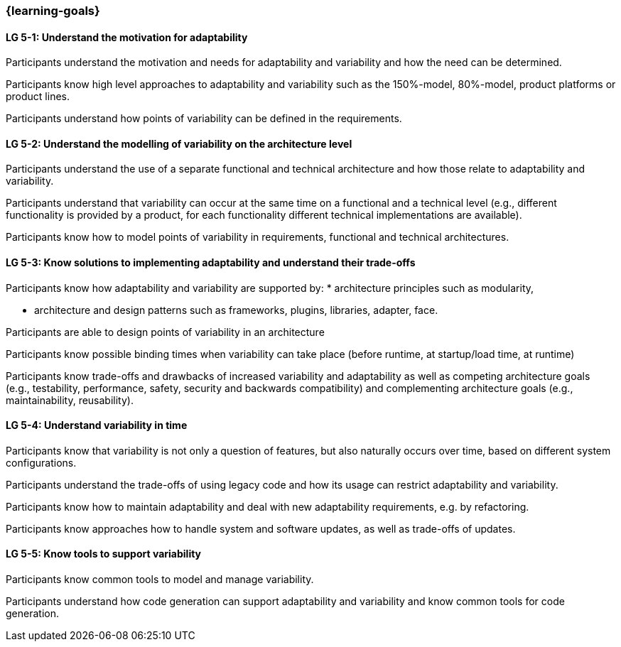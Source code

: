 === {learning-goals}


// tag::DE[]
// end::DE[]

// tag::EN[]
[[LG-5-1]]
==== LG 5-1: Understand the motivation for adaptability 

Participants understand the motivation and needs for adaptability and variability and how the need
can be determined.

Participants know high level approaches to adaptability and variability such as the 150%-model, 80%-model,
product platforms or product lines.

Participants understand how points of variability can be defined in the requirements.

[[LG-5-2]]
==== LG 5-2: Understand the modelling of variability on the architecture level

Participants understand the use of a separate functional and technical architecture and how those
relate to adaptability and variability.

Participants understand that variability can occur at the same time on a functional and a technical
level (e.g., different functionality is provided by a product, for each functionality different technical
implementations are available).

Participants know how to model points of variability in requirements, functional and technical architectures.

[[LG-5-3]]
==== LG 5-3: Know solutions to implementing adaptability and understand their trade-offs

Participants know how adaptability and variability are supported by:
    * architecture principles such as modularity,

    * architecture and design patterns such as frameworks, plugins, libraries, adapter, face.

Participants are able to design points of variability in an architecture

Participants know possible binding times when variability can take place (before runtime, at 
startup/load time, at runtime)

Participants know trade-offs and drawbacks of increased variability and adaptability as well as competing 
architecture goals (e.g., testability, performance, safety, security and backwards
compatibility) and complementing architecture goals (e.g., maintainability, reusability).

[[LG-5-4]]
==== LG 5-4: Understand variability in time

Participants know that variability is not only a question of features, but also naturally occurs over
time, based on different system configurations.

Participants understand the trade-offs of using legacy code and how its usage can restrict adaptability
and variability.

Participants know how to maintain adaptability and deal with new adaptability requirements, e.g. by 
refactoring.

Participants know approaches how to handle system and software updates, as well as trade-offs of updates.

[[LG-5-5]]
==== LG 5-5: Know tools to support variability

Participants know common tools to model and manage variability.

Participants understand how code generation can support adaptability and variability and know common
tools for code generation.
// end::EN[]
